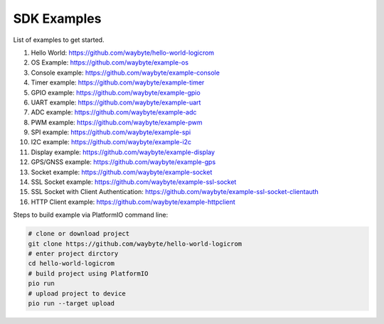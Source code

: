 SDK Examples
============

List of examples to get started.

1. Hello World: https://github.com/waybyte/hello-world-logicrom
2. OS Example: https://github.com/waybyte/example-os
3. Console example: https://github.com/waybyte/example-console
4. Timer example: https://github.com/waybyte/example-timer
5. GPIO example: https://github.com/waybyte/example-gpio
6. UART example: https://github.com/waybyte/example-uart
7. ADC example: https://github.com/waybyte/example-adc
8. PWM example: https://github.com/waybyte/example-pwm
9. SPI example: https://github.com/waybyte/example-spi
10. I2C example: https://github.com/waybyte/example-i2c
11. Display example: https://github.com/waybyte/example-display
12. GPS/GNSS example: https://github.com/waybyte/example-gps
13. Socket example: https://github.com/waybyte/example-socket
14. SSL Socket example: https://github.com/waybyte/example-ssl-socket
15. SSL Socket with Client Authentication: https://github.com/waybyte/example-ssl-socket-clientauth
16. HTTP Client example: https://github.com/waybyte/example-httpclient

Steps to build example via PlatformIO command line:

.. code-block:: bash

    # clone or download project
    git clone https://github.com/waybyte/hello-world-logicrom
    # enter project dirctory
    cd hello-world-logicrom
    # build project using PlatformIO
    pio run
    # upload project to device
    pio run --target upload

